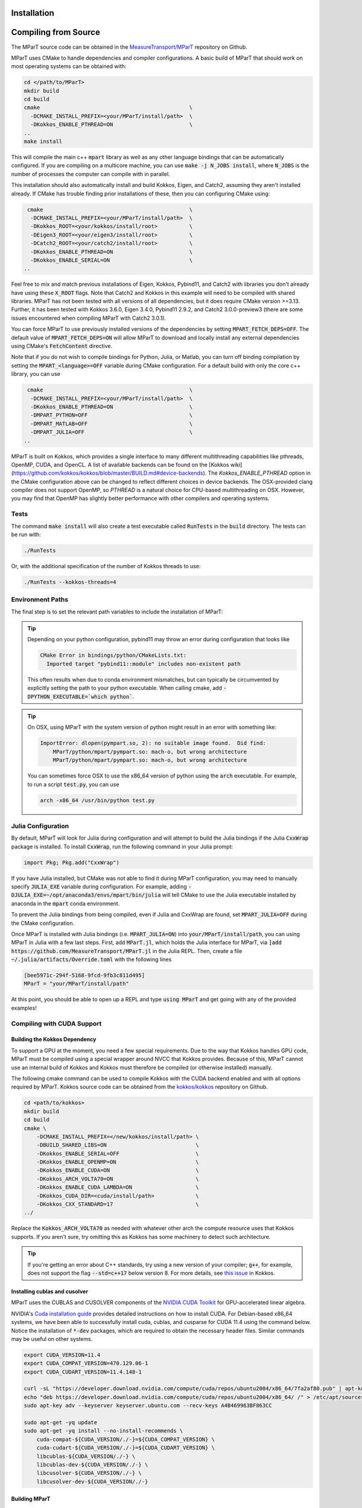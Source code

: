 .. _installation:

Installation
===================

.. card:: Install with Conda

    It is possible to install the main c++ MParT library and its python wrapper via `conda-forge <https://anaconda.org/conda-forge/mpart>`__:

    .. code-block:: bash

        conda install -c conda-forge mpart

    Julia, Matlab, and CUDA are currently only supported when compiling from source. 



.. _compiling_source:

Compiling from Source
=====================
The MParT source code can be obtained in the `MeasureTransport/MParT <https://github.com/MeasureTransport/MParT>`_ repository on Github.

MParT uses CMake to handle dependencies and compiler configurations.   A basic build of MParT that should work on most operating systems can be obtained with:

.. code-block:: bash

   cd </path/to/MParT>
   mkdir build
   cd build
   cmake                                               \
     -DCMAKE_INSTALL_PREFIX=<your/MParT/install/path>  \
     -DKokkos_ENABLE_PTHREAD=ON                        \
   ..
   make install

This will compile the main c++ :code:`mpart` library as well as any other language bindings that can be automatically configured.  If you are compiling on a multicore machine, you can use :code:`make -j N_JOBS install`, where :code:`N_JOBS` is the number of processes the computer can compile with in parallel.  

This installation should also automatically install and build Kokkos, Eigen, and Catch2, assuming they aren't installed already. If CMake has trouble finding prior installations of these, then you can configuring CMake using:

.. code-block:: bash

    cmake                                              \
     -DCMAKE_INSTALL_PREFIX=<your/MParT/install/path>  \
     -DKokkos_ROOT=<your/kokkos/install/root>          \
     -DEigen3_ROOT=<your/eigen3/install/root>          \
     -DCatch2_ROOT=<your/catch2/install/root>          \
     -DKokkos_ENABLE_PTHREAD=ON                        \
     -DKokkos_ENABLE_SERIAL=ON                         \
   ..

Feel free to mix and match previous installations of Eigen, Kokkos, Pybind11, and Catch2 with libraries you don't already have using these :code:`X_ROOT` flags. Note that Catch2 and Kokkos in this example will need to be compiled with shared libraries. MParT has not been tested with all versions of all dependencies, but it does require CMake version >=3.13. Further, it has been tested with Kokkos 3.6.0, Eigen 3.4.0, Pybind11 2.9.2, and Catch2 3.0.0-preview3 (there are some issues encountered when compiling MParT with Catch2 3.0.1).

You can force MParT to use previously installed versions of the dependencies by setting :code:`MPART_FETCH_DEPS=OFF`.  The default value of :code:`MPART_FETCH_DEPS=ON` will allow MParT to download and locally install any external dependencies using CMake's :code:`FetchContent` directive.

Note that if you do not wish to compile bindings for Python, Julia, or Matlab, you can turn off binding compilation by setting the :code:`MPART_<language>=OFF` variable during CMake configuration.  For a default build with only the core c++ library, you can use 

.. code-block:: bash

    cmake                                              \
     -DCMAKE_INSTALL_PREFIX=<your/MParT/install/path>  \
     -DKokkos_ENABLE_PTHREAD=ON                        \
     -DMPART_PYTHON=OFF                                \
     -DMPART_MATLAB=OFF                                \
     -DMPART_JULIA=OFF                                 \
   ..


MParT is built on Kokkos, which provides a single interface to many different multithreading capabilities like pthreads, OpenMP, CUDA, and OpenCL.   A list of available backends can be found on the [Kokkos wiki](https://github.com/kokkos/kokkos/blob/master/BUILD.md#device-backends).   The `Kokkos_ENABLE_PTHREAD` option in the CMake configuration above can be changed to reflect different choices in device backends.   The OSX-provided clang compiler does not support OpenMP, so `PTHREAD` is a natural choice for CPU-based multithreading on OSX.   However, you may find that OpenMP has slightly better performance with other compilers and operating systems.

Tests
---------

The command :code:`make install` will also create a test executable called :code:`RunTests` in the :code:`build` directory.  The tests can be run with:

.. code-block::

   ./RunTests

Or, with the additional specification of the number of Kokkos threads to use:

.. code-block::

   ./RunTests --kokkos-threads=4


Environment Paths 
------------------

The final step is to set the relevant path variables to include the installation of MParT:

.. tab-set::

    .. tab-item:: MacOS

        .. code-block:: bash

            export PYTHONPATH=$PYTHONPATH:<your/MParT/install/path>/python
            export DYLD_LIBRARY_PATH=$DYLD_LIBRARY_PATH:<your/MParT/install/path>/lib:<your/MParT/install/path>/python

    .. tab-item:: Linux

        .. code-block:: bash

            export PYTHONPATH=$PYTHONPATH:<your/MParT/install/path>/python
            export LD_LIBRARY_PATH=$LD_LIBRARY_PATH:<your/MParT/install/path>/lib:<your/MParT/install/path>/python



.. tip::
   Depending on your python configuration, pybind11 may throw an error during configuration that looks like

   .. code-block::

      CMake Error in bindings/python/CMakeLists.txt:
        Imported target "pybind11::module" includes non-existent path

   This often results when due to conda environment mismatches, but can typically be circumvented by explicitly setting the path to your python executable.  When calling cmake, add :code:`-DPYTHON_EXECUTABLE=`which python``.

.. tip::
  On OSX, using MParT with the system version of python might result in an error with something like:

  .. code-block::

    ImportError: dlopen(pympart.so, 2): no suitable image found.  Did find:
        MParT/python/mpart/pympart.so: mach-o, but wrong architecture
        MParT/python/mpart/pympart.so: mach-o, but wrong architecture

  You can sometimes force OSX to use the x86_64 version of python using the :code:`arch` executable.   For example, to run a script :code:`test.py`, you can use

  .. code-block::

    arch -x86_64 /usr/bin/python test.py

.. _compiling_julia:

Julia Configuration
------------------

By default, MParT will look for Julia during configuration and will attempt to build the Julia bindings if the Julia :code:`CxxWrap` package is installed.   To install :code:`CxxWrap`, run the following command in your Julia prompt:

.. code-block:: julia

    import Pkg; Pkg.add("CxxWrap")

If you have Julia installed, but CMake was not able to find it during MParT configuration, you may need to manually specify :code:`JULIA_EXE` variable during configuration.  For example, adding :code:`-DJULIA_EXE=~/opt/anaconda3/envs/mpart/bin/julia` will tell CMake to use the Julia executable installed by anaconda in the :code:`mpart` conda environment.

To prevent the Julia bindings from being compiled, even if Julia and CxxWrap are found, set :code:`MPART_JULIA=OFF` during the CMake configuration.

Once MParT is installed with Julia bindings (i.e. :code:`MPART_JULIA=ON`) into :code:`your/MParT/install/path`, you can using MParT in Julia with a few last steps. First, add :code:`MParT.jl`, which holds the Julia interface for MParT, via :code:`]add https://github.com/MeasureTransport/MParT.jl` in the Julia REPL. Then, create a file :code:`~/.julia/artifacts/Override.toml` with the following lines

.. code-block:: toml

    [bee5971c-294f-5168-9fcd-9fb3c811d495]
    MParT = "your/MParT/install/path"

At this point, you should be able to open up a REPL and type :code:`using MParT` and get going with any of the provided examples!

Compiling with CUDA Support
----------------------------


Building the Kokkos Dependency 
^^^^^^^^^^^^^^^^^^^^^^^^^^^^^^^
To support a GPU at the moment, you need a few special requirements. Due to the way that Kokkos handles GPU code, MParT must be compiled using a special wrapper around NVCC that Kokkos provides.  Because of this, MParT cannot use an internal build of Kokkos and Kokkos must therefore be compiled (or otherwise installed) manually.

The following cmake command can be used to compile Kokkos with the CUDA backend enabled and with all options required by MParT.  Kokkos source code can be obtained from the `kokkos/kokkos <https://github.com/kokkos/kokkos>`_ repository on Github.

.. code-block:: bash
    
    cd <path/to/kokkos>
    mkdir build 
    cd build
    cmake \
        -DCMAKE_INSTALL_PREFIX=</new/kokkos/install/path> \
        -DBUILD_SHARED_LIBS=ON                            \
        -DKokkos_ENABLE_SERIAL=OFF                        \
        -DKokkos_ENABLE_OPENMP=ON                         \
        -DKokkos_ENABLE_CUDA=ON                           \
        -DKokkos_ARCH_VOLTA70=ON                          \
        -DKokkos_ENABLE_CUDA_LAMBDA=ON                    \
        -DKokkos_CUDA_DIR=<cuda/install/path>             \
        -DKokkos_CXX_STANDARD=17                          \
    ../

Replace the :code:`Kokkos_ARCH_VOLTA70` as needed with whatever other arch the compute resource uses that Kokkos supports. If you aren't sure, try omitting this as Kokkos has some machinery to detect such architecture.

.. tip::
    If you're getting an error about C++ standards, try using a new version of your compiler; :code:`g++`, for example, does not support the flag :code:`--std=c++17` below version 8. For more details, see `this issue <https://github.com/kokkos/kokkos/issues/5157>`_ in Kokkos.

Installing cublas and cusolver 
^^^^^^^^^^^^^^^^^^^^^^^^^^^^^^^

MParT uses the CUBLAS and CUSOLVER components of the `NVIDIA CUDA Toolkit <https://developer.nvidia.com/cuda-toolkit>`_ for GPU-accelerated linear algebra.   

NVIDIA's `Cuda installation guide <https://docs.nvidia.com/cuda/cuda-installation-guide-linux/index.html>`_ provides detailed instructions on how to install CUDA.   For Debian-based x86_64 systems, we have been able to successfully install cuda, cublas, and cusparse for CUDA 11.4 using the command below.  Notice the installation of :code:`*-dev` packages, which are required to obtain the necessary header files.  Similar commands may be useful on other systems.

.. code-block:: bash 

    export CUDA_VERSION=11.4
    export CUDA_COMPAT_VERSION=470.129.06-1
    export CUDA_CUDART_VERSION=11.4.148-1

    curl -sL "https://developer.download.nvidia.com/compute/cuda/repos/ubuntu2004/x86_64/7fa2af80.pub" | apt-key add - 
    echo "deb https://developer.download.nvidia.com/compute/cuda/repos/ubuntu2004/x86_64/ /" > /etc/apt/sources.list.d/cuda.list 
    sudo apt-key adv --keyserver keyserver.ubuntu.com --recv-keys A4B469963BF863CC 
    
    sudo apt-get -yq update 
    sudo apt-get -yq install --no-install-recommends \
        cuda-compat-${CUDA_VERSION/./-}=${CUDA_COMPAT_VERSION} \
        cuda-cudart-${CUDA_VERSION/./-}=${CUDA_CUDART_VERSION} \
        libcublas-${CUDA_VERSION/./-} \
        libcublas-dev-${CUDA_VERSION/./-} \
        libcusolver-${CUDA_VERSION/./-} \
        libcusolver-dev-${CUDA_VERSION/./-}



Building MParT
^^^^^^^^^^^^^^^

Using the above documentation on building with an external install of Kokkos, we can then configure MParT from the :code:`build` directory using the following command:

.. code-block:: bash

    cd <path/to/MParT>
    mkdir build 
    cd build
    cmake \
        -DCMAKE_INSTALL_PREFIX=<your/MParT/install/path>                 \
        -DKokkos_ROOT=</new/kokkos/install/path>                         \
        -DCMAKE_CXX_COMPILER=</new/kokkos/install/path>/bin/nvcc_wrapper \
    ..

Make sure that :code:`CMAKE_CXX_COMPILER` uses a full path from the root!


.. tip::
   If you're using a Power8 or Power9 architecture, Eigen may give you trouble when trying to incorporate vectorization using Altivec, specifically when compiling for GPU. In this case, go into :code:`CMakeFiles.txt` and add :code:`add_compile_definition(EIGEN_DONT_VECTORIZE)`.

